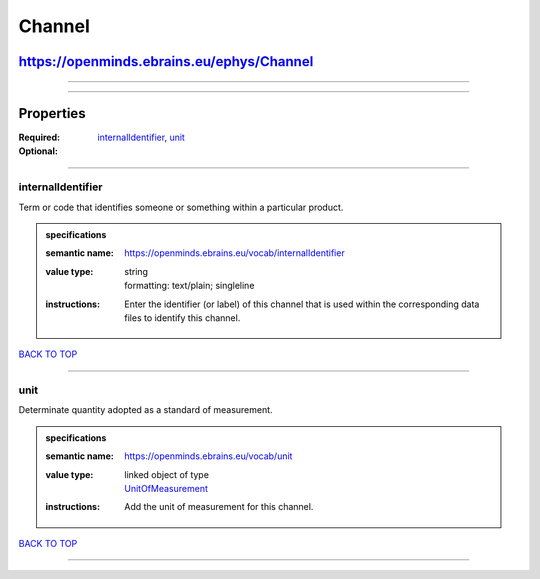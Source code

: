 #######
Channel
#######

******************************************
https://openminds.ebrains.eu/ephys/Channel
******************************************

------------

------------

**********
Properties
**********

:Required: `internalIdentifier <internalIdentifier_heading_>`_, `unit <unit_heading_>`_
:Optional:

------------

.. _internalIdentifier_heading:

internalIdentifier
------------------

Term or code that identifies someone or something within a particular product.

.. admonition:: specifications

   :semantic name: https://openminds.ebrains.eu/vocab/internalIdentifier
   :value type: | string
                | formatting: text/plain; singleline
   :instructions: Enter the identifier (or label) of this channel that is used within the corresponding data files to identify this channel.

`BACK TO TOP <Channel_>`_

------------

.. _unit_heading:

unit
----

Determinate quantity adopted as a standard of measurement.

.. admonition:: specifications

   :semantic name: https://openminds.ebrains.eu/vocab/unit
   :value type: | linked object of type
                | `UnitOfMeasurement <https://openminds.ebrains.eu/controlledTerms/UnitOfMeasurement>`_
   :instructions: Add the unit of measurement for this channel.

`BACK TO TOP <Channel_>`_

------------

